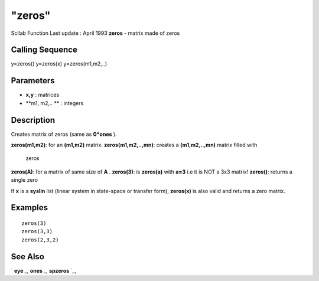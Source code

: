 ====
"zeros"
====

Scilab Function Last update : April 1993
**zeros** - matrix made of zeros



Calling Sequence
~~~~~~~~~~~~~~~~

y=zeros()
y=zeros(x)
y=zeros(m1,m2,..)




Parameters
~~~~~~~~~~


+ **x,y** : matrices
+ **m1, m2,.. ** : integers




Description
~~~~~~~~~~~

Creates matrix of zeros (same as **0*ones** ).

**zeros(m1,m2)**: for an **(m1,m2)** matrix.
**zeros(m1,m2,..,mn)**: creates a **(m1,m2,..,mn)** matrix filled with
  zeros
**zeros(A)**: for a matrix of same size of **A** .
**zeros(3)**: is **zeros(a)** with **a=3** i.e it is NOT a 3x3 matrix!
**zeros()**: returns a single zero


If **x** is a **syslin** list (linear system in state-space or
transfer form), **zeros(x)** is also valid and returns a zero matrix.



Examples
~~~~~~~~


::

    
    
    zeros(3)
    zeros(3,3)
    zeros(2,3,2)
     
      




See Also
~~~~~~~~

` **eye** `_,` **ones** `_,` **spzeros** `_,

.. _
      : ://./elementary/eye.htm
.. _
      : ://./elementary/spzeros.htm
.. _
      : ://./elementary/ones.htm


